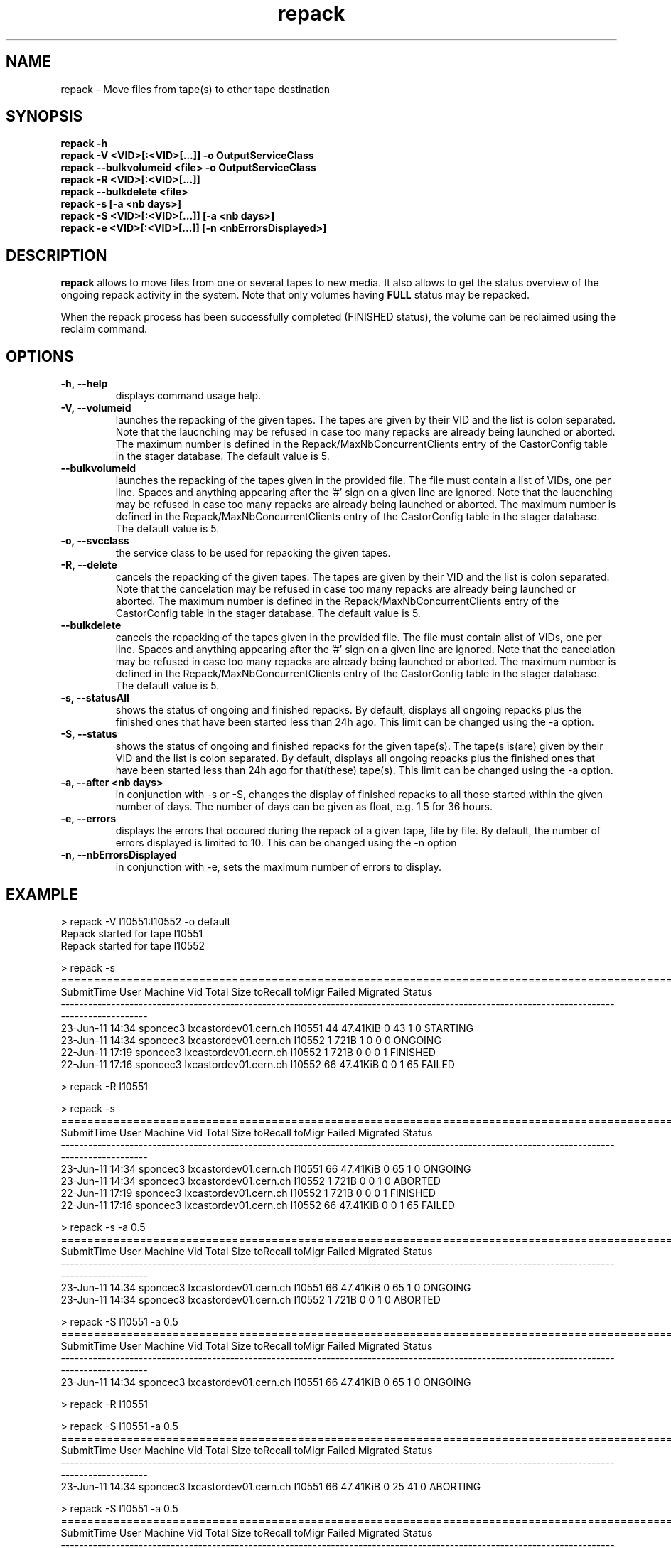 .\" ******************************************************************************
.\"                      repack
.\"
.\" This file is part of the Castor project.
.\" See http://castor.web.cern.ch/castor
.\"
.\" Copyright (C) 2003  CERN
.\" This program is free software; you can redistribute it and/or
.\" modify it under the terms of the GNU General Public License
.\" as published by the Free Software Foundation; either version 2
.\" of the License, or (at your option) any later version.
.\" This program is distributed in the hope that it will be useful,
.\" but WITHOUT ANY WARRANTY; without even the implied warranty of
.\" MERCHANTABILITY or FITNESS FOR A PARTICULAR PURPOSE.  See the
.\" GNU General Public License for more details.
.\" You should have received a copy of the GNU General Public License
.\" along with this program; if not, write to the Free Software
.\" Foundation, Inc., 59 Temple Place - Suite 330, Boston, MA 02111-1307, USA.
.\"
.\" man page for the repack command.
.\"
.\" @author Castor Dev team, castor-dev@cern.ch
.\" *****************************************************************************/
.TH repack 8 "July, 2011" CASTOR "Moves data away from a tape"
.SH NAME
repack \- Move files from tape(s) to other tape destination
.SH SYNOPSIS
.B repack
.BI -h
.br
.B repack
.BI \-V\ <VID>[:<VID>[...]]\ \-o\ OutputServiceClass
.br
.B repack
.BI \-\-bulkvolumeid\ <file>\ \-o\ OutputServiceClass
.br
.B repack
.BI \-R\ <VID>[:<VID>[...]]
.br
.B repack
.BI \-\-bulkdelete\ <file>
.br
.B repack
.BI \-s\ [\-a\ <nb\ days>]
.br
.B repack
.BI \-S\ <VID>[:<VID>[...]]\ [\-a\ <nb\ days>]
.br
.B repack
.BI \-e\ <VID>[:<VID>[...]]\ [\-n\ <nbErrorsDisplayed>]
.br

.SH DESCRIPTION
.B repack
allows to move files from one or several tapes to new media.
It also allows to get the status overview of the ongoing repack activity in the system.
Note that only volumes having
.B FULL
status may be repacked.

When the repack process has been successfully completed (FINISHED status), the volume can be
reclaimed using the reclaim command.

.SH OPTIONS

.TP
.BI \-h,\ \-\-help
displays command usage help.
.TP
.BI \-V,\ \-\-volumeid
launches the repacking of the given tapes. The tapes are given by their VID and the list is colon separated.
Note that the laucnching may be refused in case too many repacks are already being launched or aborted.
The maximum number is defined in the Repack/MaxNbConcurrentClients entry of the CastorConfig table
in the stager database. The default value is 5.
.TP
.BI \-\-bulkvolumeid
launches the repacking of the tapes given in the provided file. The file must contain a list of VIDs,
one per line. Spaces and anything appearing after the '#' sign on a given line are ignored.
Note that the laucnching may be refused in case too many repacks are already being launched or aborted.
The maximum number is defined in the Repack/MaxNbConcurrentClients entry of the CastorConfig table
in the stager database. The default value is 5.
.TP
.BI \-o,\ \-\-svcclass
the service class to be used for repacking the given tapes.
.TP
.BI \-R,\ \-\-delete
cancels the repacking of the given tapes. The tapes are given by their VID and the list is colon separated.
Note that the cancelation may be refused in case too many repacks are already being launched or aborted.
The maximum number is defined in the Repack/MaxNbConcurrentClients entry of the CastorConfig table
in the stager database. The default value is 5.
.TP
.BI \-\-bulkdelete
cancels the repacking of the tapes given in the provided file. The file must contain alist of VIDs,
one per line. Spaces and anything appearing after the '#' sign on a given line are ignored.
Note that the cancelation may be refused in case too many repacks are already being launched or aborted.
The maximum number is defined in the Repack/MaxNbConcurrentClients entry of the CastorConfig table
in the stager database. The default value is 5.
.TP
.BI \-s,\ \-\-statusAll
shows the status of ongoing and finished repacks. By default, displays all ongoing repacks plus the finished
ones that have been started less than 24h ago. This limit can be changed using the \-a option.
.TP
.BI \-S,\ \-\-status
shows the status of ongoing and finished repacks for the given tape(s). The tape(s is(are) given by their
VID and the list is colon separated. By default, displays all ongoing repacks plus the finished
ones that have been started less than 24h ago for that(these) tape(s). This limit can be changed using
the \-a option.
.TP
.BI \-a,\ \-\-after\ <nb\ days>
in conjunction with \-s or \-S, changes the display of finished repacks to all those started within
the given number of days. The number of days can be given as float, e.g. 1.5 for 36 hours.
.TP
.BI \-e,\ \-\-errors
displays the errors that occured during the repack of a given tape, file by file. By default, the number of
errors displayed is limited to 10. This can be changed using the \-n option
.TP
.BI \-n,\ \-\-nbErrorsDisplayed
in conjunction with \-e, sets the maximum number of errors to display.

.SH EXAMPLE
.nf
.ft CW
> repack -V I10551:I10552 -o default
Repack started for tape I10551
Repack started for tape I10552

> repack -s
============================================================================================================================================
SubmitTime              User                       Machine      Vid      Total        Size  toRecall    toMigr    Failed  Migrated    Status
--------------------------------------------------------------------------------------------------------------------------------------------
23-Jun-11 14:34     sponcec3         lxcastordev01.cern.ch   I10551         44    47.41KiB         0        43         1         0  STARTING
23-Jun-11 14:34     sponcec3         lxcastordev01.cern.ch   I10552          1        721B         1         0         0         0   ONGOING
22-Jun-11 17:19     sponcec3         lxcastordev01.cern.ch   I10552          1        721B         0         0         0         1  FINISHED
22-Jun-11 17:16     sponcec3         lxcastordev01.cern.ch   I10552         66    47.41KiB         0         0         1        65    FAILED

> repack -R I10551

> repack -s
============================================================================================================================================
SubmitTime              User                       Machine      Vid      Total        Size  toRecall    toMigr    Failed  Migrated    Status
--------------------------------------------------------------------------------------------------------------------------------------------
23-Jun-11 14:34     sponcec3         lxcastordev01.cern.ch   I10551         66    47.41KiB         0        65         1         0   ONGOING
23-Jun-11 14:34     sponcec3         lxcastordev01.cern.ch   I10552          1        721B         0         0         1         0   ABORTED 
22-Jun-11 17:19     sponcec3         lxcastordev01.cern.ch   I10552          1        721B         0         0         0         1  FINISHED
22-Jun-11 17:16     sponcec3         lxcastordev01.cern.ch   I10552         66    47.41KiB         0         0         1        65    FAILED

> repack -s -a 0.5
============================================================================================================================================
SubmitTime              User                       Machine      Vid      Total        Size  toRecall    toMigr    Failed  Migrated    Status
--------------------------------------------------------------------------------------------------------------------------------------------
23-Jun-11 14:34     sponcec3         lxcastordev01.cern.ch   I10551         66    47.41KiB         0        65         1         0   ONGOING
23-Jun-11 14:34     sponcec3         lxcastordev01.cern.ch   I10552          1        721B         0         0         1         0   ABORTED 

> repack -S I10551 -a 0.5
============================================================================================================================================
SubmitTime              User                       Machine      Vid      Total        Size  toRecall    toMigr    Failed  Migrated    Status
--------------------------------------------------------------------------------------------------------------------------------------------
23-Jun-11 14:34     sponcec3         lxcastordev01.cern.ch   I10551         66    47.41KiB         0        65         1         0   ONGOING

> repack -R I10551

> repack -S I10551 -a 0.5
============================================================================================================================================
SubmitTime              User                       Machine      Vid      Total        Size  toRecall    toMigr    Failed  Migrated    Status
--------------------------------------------------------------------------------------------------------------------------------------------
23-Jun-11 14:34     sponcec3         lxcastordev01.cern.ch   I10551         66    47.41KiB         0        25        41         0  ABORTING

> repack -S I10551 -a 0.5
============================================================================================================================================
SubmitTime              User                       Machine      Vid      Total        Size  toRecall    toMigr    Failed  Migrated    Status
--------------------------------------------------------------------------------------------------------------------------------------------
23-Jun-11 14:34     sponcec3         lxcastordev01.cern.ch   I10551         66    47.41KiB         0         0        66         0   ABORTED

> repack -e I10551

     *** Tape  I10551  ***

--------------------------------------------------------------------------------------------
Fileid         CopyNo         ErrorCode      ErrorMessage
--------------------------------------------------------------------------------------------
5000053222     n/a            16             File is currently being written or migrated
5000157562     n/a            1701           Aborted explicitely
5000157580     n/a            1701           Aborted explicitely
5000156311     n/a            1701           Aborted explicitely
5000157587     n/a            1701           Aborted explicitely
5000157605     n/a            1701           Aborted explicitely
5000157611     n/a            1701           Aborted explicitely
5000157625     n/a            1701           Aborted explicitely
5000157632     n/a            1701           Aborted explicitely
5000157638     n/a            1701           Aborted explicitely

Output restricted to 10 errors. There are more errors for this tape

> repack -e I10551 -n 3

     *** Tape  I10551  ***

--------------------------------------------------------------------------------------------
Fileid         CopyNo         ErrorCode      ErrorMessage
--------------------------------------------------------------------------------------------
5000053222     n/a            16             File is currently being written or migrated
5000157562     n/a            1701           Aborted explicitely
5000157580     n/a            1701           Aborted explicitely

Output restricted to 3 errors. There are more errors for this tape

.SH NOTES
This command requires database client access to the stager catalogue.
Configuration for the database access is taken from castor.conf.

.SH AUTHOR
\fBCASTOR\fP Team <castor.support@cern.ch
